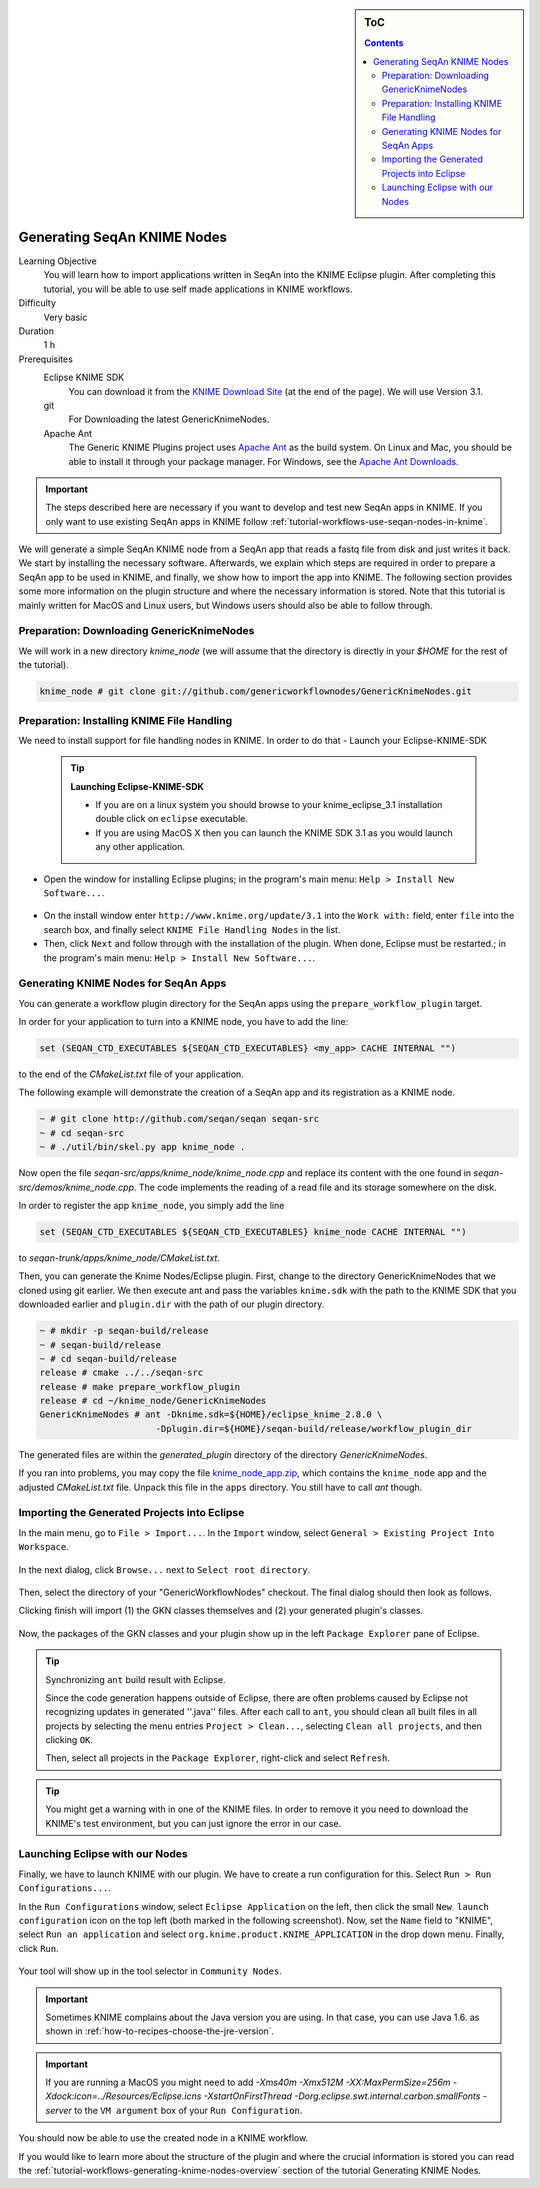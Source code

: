.. sidebar:: ToC

    .. contents::

.. _tutorial-workflows-generating-seqan-knime-nodes:

Generating SeqAn KNIME Nodes
============================

Learning Objective
  You will learn how to import applications written in SeqAn into the KNIME Eclipse plugin.
  After completing this tutorial, you will be able to use self made applications in KNIME workflows.

Difficulty
  Very basic

Duration
  1 h

Prerequisites
  Eclipse KNIME SDK
    You can download it from the `KNIME Download Site <http://www.knime.org/downloads/overview>`_ (at the end of the page). We will use Version 3.1.
  git
    For Downloading the latest GenericKnimeNodes.
  Apache Ant
   The Generic KNIME Plugins project uses `Apache Ant <http://ant.apache.org/>`_ as the build system.
   On Linux and Mac, you should be able to install it through your package manager.
   For Windows, see the `Apache Ant Downloads <http://ant.apache.org/bindownload.cgi>`_.


.. important::

   The steps described here are necessary if you want to develop and test new SeqAn apps in KNIME.
   If you only want to use existing SeqAn apps in KNIME follow :ref:`tutorial-workflows-use-seqan-nodes-in-knime`.


We will generate a simple SeqAn KNIME node from a SeqAn app that reads a fastq file from disk and just writes it back.
We start by installing the necessary software.
Afterwards, we explain which steps are required in order to prepare a SeqAn app to be used in KNIME, and finally, we show how to import the app into KNIME.
The following section provides some more information on the plugin structure and where the necessary information is stored.
Note that this tutorial is mainly written for MacOS and Linux users, but Windows users should also be able to follow through.

Preparation: Downloading GenericKnimeNodes
-------------------------------------------

We will work in a new directory *knime_node* (we will assume that the directory is directly in your *$HOME* for the rest of the tutorial).

.. code-block:: console

   knime_node # git clone git://github.com/genericworkflownodes/GenericKnimeNodes.git

Preparation: Installing KNIME File Handling
-------------------------------------------
We need to install support for file handling nodes in KNIME. In order to do that 
- Launch your Eclipse-KNIME-SDK
  
  .. tip::

    **Launching Eclipse-KNIME-SDK**

    - If you are on a linux system you should browse to your knime_eclipse_3.1 installation double click on ``eclipse`` executable.
    - If you are using MacOS X then you can launch the KNIME SDK 3.1 as you would launch any other application.

- Open the window for installing Eclipse plugins; in the program's main menu: ``Help > Install New Software...``.

.. figure:: install-knime-1.png

- On the install window enter ``http://www.knime.org/update/3.1`` into the ``Work with:`` field, enter ``file`` into the search box, and finally select ``KNIME File Handling Nodes`` in the list.

- Then, click ``Next`` and follow through with the installation of the plugin. When done, Eclipse must be restarted.; in the program's main menu: ``Help > Install New Software...``.

.. figure:: gkn-install-file-handling-nodes.png


Generating KNIME Nodes for SeqAn Apps
-------------------------------------

You can generate a workflow plugin directory for the SeqAn apps using the ``prepare_workflow_plugin`` target.

In order for your application to turn into a KNIME node, you have to add the line:

.. code-block:: cmake

    set (SEQAN_CTD_EXECUTABLES ${SEQAN_CTD_EXECUTABLES} <my_app> CACHE INTERNAL "")

to the end of the *CMakeList.txt* file of your application.

The following example will demonstrate the creation of a SeqAn app and its registration as a KNIME node.

.. code-block:: console

   ~ # git clone http://github.com/seqan/seqan seqan-src
   ~ # cd seqan-src
   ~ # ./util/bin/skel.py app knime_node .

Now open the file *seqan-src/apps/knime_node/knime_node.cpp* and replace its content with the one found in *seqan-src/demos/knime_node.cpp*.
The code implements the reading of a read file and its storage somewhere on the disk.

In order to register the app ``knime_node``, you simply add the line

.. code-block:: cmake

    set (SEQAN_CTD_EXECUTABLES ${SEQAN_CTD_EXECUTABLES} knime_node CACHE INTERNAL "")

to *seqan-trunk/apps/knime_node/CMakeList.txt*.

Then, you can generate the Knime Nodes/Eclipse plugin.
First, change to the directory GenericKnimeNodes that we cloned using git earlier.
We then execute ant and pass the variables ``knime.sdk`` with the path to the KNIME SDK that you downloaded earlier and ``plugin.dir`` with the path of our plugin directory.

.. code-block:: console

   ~ # mkdir -p seqan-build/release
   ~ # seqan-build/release
   ~ # cd seqan-build/release
   release # cmake ../../seqan-src
   release # make prepare_workflow_plugin
   release # cd ~/knime_node/GenericKnimeNodes
   GenericKnimeNodes # ant -Dknime.sdk=${HOME}/eclipse_knime_2.8.0 \
                         -Dplugin.dir=${HOME}/seqan-build/release/workflow_plugin_dir

The generated files are within the *generated_plugin* directory of the directory *GenericKnimeNodes*.

If you ran into problems, you may copy the file `knime_node_app.zip <https://github.com/seqan/knime_node_template/archive/master.zip>`_, which contains the ``knime_node`` app and the adjusted *CMakeList.txt* file.
Unpack this file in the ``apps`` directory.
You still have to call *ant* though.

Importing the Generated Projects into Eclipse
---------------------------------------------

In the main menu, go to ``File > Import...``.
In the ``Import`` window, select ``General > Existing Project Into Workspace``.

.. figure:: gkn-import-1.png

In the next dialog, click ``Browse...`` next to ``Select root directory``.

.. figure:: gkn-import-2.png

Then, select the directory of your "GenericWorkflowNodes" checkout.
The final dialog should then look as follows.

Clicking finish will import (1) the GKN classes themselves and (2) your generated plugin's classes.

.. figure:: gkn-import-3.png

Now, the packages of the GKN classes and your plugin show up in the left ``Package Explorer`` pane of Eclipse.

.. figure:: gkn-import-done.png

.. tip::

    Synchronizing ``ant`` build result with Eclipse.

    Since the code generation happens outside of Eclipse, there are often problems caused by Eclipse not recognizing updates in generated ''.java'' files.
    After each call to ``ant``, you should clean all built files in all projects by selecting the menu entries ``Project > Clean...``, selecting ``Clean all projects``, and then clicking ``OK``.

    Then, select all projects in the ``Package Explorer``, right-click and select ``Refresh``.

.. tip::

    You might get a warning with in one of the KNIME files. In order to remove it you need to download the KNIME's test environment, but you can just ignore the error in our case.

Launching Eclipse with our Nodes
--------------------------------

Finally, we have to launch KNIME with our plugin.
We have to create a run configuration for this.
Select ``Run > Run Configurations...``.

In the ``Run Configurations`` window, select ``Eclipse Application`` on the left, then click the small ``New launch configuration`` icon on the top left (both marked in the following screenshot).
Now, set the ``Name`` field to "KNIME", select ``Run an application`` and select ``org.knime.product.KNIME_APPLICATION`` in the drop down menu.
Finally, click ``Run``.

.. figure:: gkn-run-configuration.png

Your tool will show up in the tool selector in ``Community Nodes``.

.. important::

   Sometimes KNIME complains about the Java version you are using.
   In that case, you can use Java 1.6. as shown in :ref:`how-to-recipes-choose-the-jre-version`.

.. important::

   If you are running a MacOS you might need to add *-Xms40m -Xmx512M -XX:MaxPermSize=256m -Xdock:icon=../Resources/Eclipse.icns -XstartOnFirstThread -Dorg.eclipse.swt.internal.carbon.smallFonts -server* to the ``VM argument`` box of your ``Run Configuration``.

You should now be able to use the created node in a KNIME workflow. 

If you would like to learn more about the structure of the plugin and where the crucial information is stored you can read the :ref:`tutorial-workflows-generating-knime-nodes-overview` section of the tutorial Generating KNIME Nodes.
